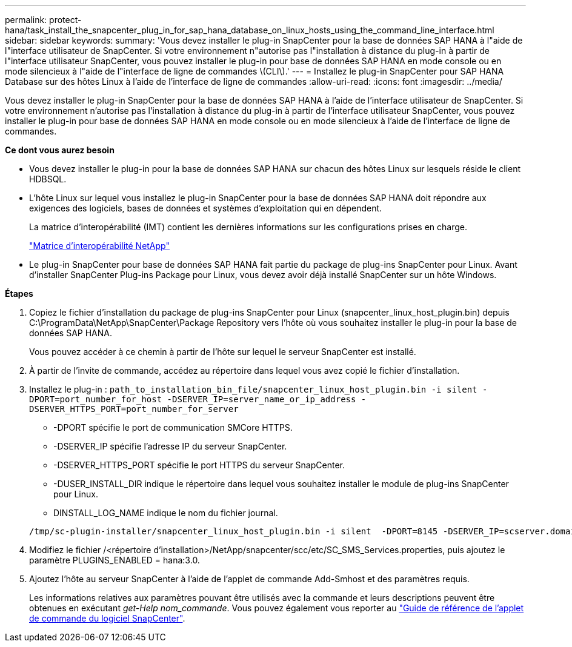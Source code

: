 ---
permalink: protect-hana/task_install_the_snapcenter_plug_in_for_sap_hana_database_on_linux_hosts_using_the_command_line_interface.html 
sidebar: sidebar 
keywords:  
summary: 'Vous devez installer le plug-in SnapCenter pour la base de données SAP HANA à l"aide de l"interface utilisateur de SnapCenter. Si votre environnement n"autorise pas l"installation à distance du plug-in à partir de l"interface utilisateur SnapCenter, vous pouvez installer le plug-in pour base de données SAP HANA en mode console ou en mode silencieux à l"aide de l"interface de ligne de commandes \(CLI\).' 
---
= Installez le plug-in SnapCenter pour SAP HANA Database sur des hôtes Linux à l'aide de l'interface de ligne de commandes
:allow-uri-read: 
:icons: font
:imagesdir: ../media/


[role="lead"]
Vous devez installer le plug-in SnapCenter pour la base de données SAP HANA à l'aide de l'interface utilisateur de SnapCenter. Si votre environnement n'autorise pas l'installation à distance du plug-in à partir de l'interface utilisateur SnapCenter, vous pouvez installer le plug-in pour base de données SAP HANA en mode console ou en mode silencieux à l'aide de l'interface de ligne de commandes.

*Ce dont vous aurez besoin*

* Vous devez installer le plug-in pour la base de données SAP HANA sur chacun des hôtes Linux sur lesquels réside le client HDBSQL.
* L'hôte Linux sur lequel vous installez le plug-in SnapCenter pour la base de données SAP HANA doit répondre aux exigences des logiciels, bases de données et systèmes d'exploitation qui en dépendent.
+
La matrice d'interopérabilité (IMT) contient les dernières informations sur les configurations prises en charge.

+
https://imt.netapp.com/matrix/imt.jsp?components=105284;&solution=1259&isHWU&src=IMT["Matrice d'interopérabilité NetApp"]

* Le plug-in SnapCenter pour base de données SAP HANA fait partie du package de plug-ins SnapCenter pour Linux. Avant d'installer SnapCenter Plug-ins Package pour Linux, vous devez avoir déjà installé SnapCenter sur un hôte Windows.


*Étapes*

. Copiez le fichier d'installation du package de plug-ins SnapCenter pour Linux (snapcenter_linux_host_plugin.bin) depuis C:\ProgramData\NetApp\SnapCenter\Package Repository vers l'hôte où vous souhaitez installer le plug-in pour la base de données SAP HANA.
+
Vous pouvez accéder à ce chemin à partir de l'hôte sur lequel le serveur SnapCenter est installé.

. À partir de l'invite de commande, accédez au répertoire dans lequel vous avez copié le fichier d'installation.
. Installez le plug-in : `path_to_installation_bin_file/snapcenter_linux_host_plugin.bin -i silent -DPORT=port_number_for_host -DSERVER_IP=server_name_or_ip_address -DSERVER_HTTPS_PORT=port_number_for_server`
+
** -DPORT spécifie le port de communication SMCore HTTPS.
** -DSERVER_IP spécifie l'adresse IP du serveur SnapCenter.
** -DSERVER_HTTPS_PORT spécifie le port HTTPS du serveur SnapCenter.
** -DUSER_INSTALL_DIR indique le répertoire dans lequel vous souhaitez installer le module de plug-ins SnapCenter pour Linux.
** DINSTALL_LOG_NAME indique le nom du fichier journal.


+
[listing]
----
/tmp/sc-plugin-installer/snapcenter_linux_host_plugin.bin -i silent  -DPORT=8145 -DSERVER_IP=scserver.domain.com -DSERVER_HTTPS_PORT=8146 -DUSER_INSTALL_DIR=/opt -DINSTALL_LOG_NAME=SnapCenter_Linux_Host_Plugin_Install_2.log -DCHOSEN_FEATURE_LIST=CUSTOM
----
. Modifiez le fichier /<répertoire d'installation>/NetApp/snapcenter/scc/etc/SC_SMS_Services.properties, puis ajoutez le paramètre PLUGINS_ENABLED = hana:3.0.
. Ajoutez l'hôte au serveur SnapCenter à l'aide de l'applet de commande Add-Smhost et des paramètres requis.
+
Les informations relatives aux paramètres pouvant être utilisés avec la commande et leurs descriptions peuvent être obtenues en exécutant _get-Help nom_commande_. Vous pouvez également vous reporter au https://library.netapp.com/ecm/ecm_download_file/ECMLP2885482["Guide de référence de l'applet de commande du logiciel SnapCenter"^].


